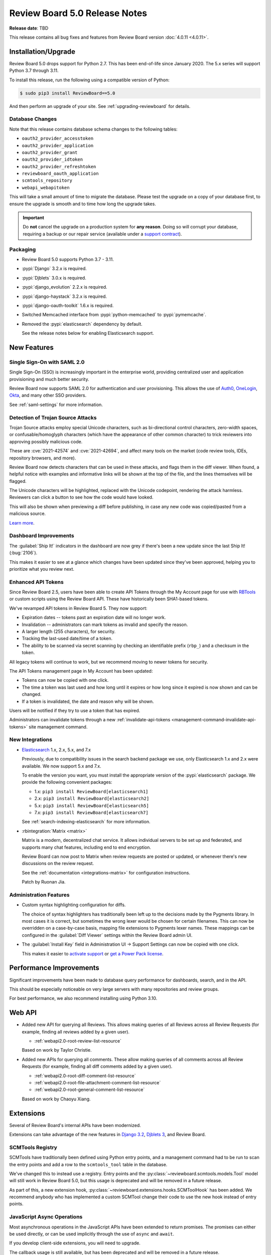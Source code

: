 .. default-intersphinx:: djblets3.x rb5.x


==============================
Review Board 5.0 Release Notes
==============================

**Release date**: TBD


This release contains all bug fixes and features from Review Board version
:doc:`4.0.11 <4.0.11>`.


Installation/Upgrade
====================

Review Board 5.0 drops support for Python 2.7. This has been end-of-life
since January 2020. The 5.x series will support Python 3.7 through 3.11.

To install this release, run the following using a compatible version of
Python:

.. code-block:: shell

    $ sudo pip3 install ReviewBoard==5.0

And then perform an upgrade of your site. See :ref:`upgrading-reviewboard` for
details.


Database Changes
----------------

Note that this release contains database schema changes to the following
tables:

* ``oauth2_provider_accesstoken``
* ``oauth2_provider_application``
* ``oauth2_provider_grant``
* ``oauth2_provider_idtoken``
* ``oauth2_provider_refreshtoken``
* ``reviewboard_oauth_application``
* ``scmtools_repository``
* ``webapi_webapitoken``

This will take a small amount of time to migrate the database. Please test
the upgrade on a copy of your database first, to ensure the upgrade is smooth
and to time how long the upgrade takes.

.. important::

   Do **not** cancel the upgrade on a production system for **any reason**.
   Doing so will corrupt your database, requiring a backup or our repair
   service (available under a `support contract`_).


.. _support contract: https://www.reviewboard.org/support/


Packaging
---------

* Review Board 5.0 supports Python 3.7 - 3.11.

* :pypi:`Django` 3.2.x is required.

* :pypi:`Djblets` 3.0.x is required.

* :pypi:`django_evolution` 2.2.x is required.

* :pypi:`django-haystack` 3.2.x is required.

* :pypi:`django-oauth-toolkit` 1.6.x is required.

* Switched Memcached interface from :pypi:`python-memcached` to
  :pypi:`pymemcache`.

* Removed the :pypi:`elasticsearch` dependency by default.

  See the release notes below for enabling Elasticsearch support.


New Features
============

Single Sign-On with SAML 2.0
----------------------------

Single Sign-On (SSO) is increasingly important in the enterprise world,
providing centralized user and application provisioning and much better
security.

Review Board now supports SAML 2.0 for authentication and user provisioning.
This allows the use of Auth0_, OneLogin_, Okta_, and many other SSO providers.

See :ref:`saml-settings` for more information.


.. _Auth0: https://auth0.com/
.. _Okta: https://www.okta.com/
.. _OneLogin: https://www.onelogin.com/


Detection of Trojan Source Attacks
----------------------------------

Trojan Source attacks employ special Unicode characters, such as bi-directional
control characters, zero-width spaces, or confusable/homoglyph characters
(which have the appearance of other common character) to trick reviewers into
approving possibly malicious code.

These are :cve:`2021-42574` and :cve:`2021-42694`, and affect many tools on the
market (code review tools, IDEs, repository browsers, and more).

Review Board now detects characters that can be used in these attacks, and
flags them in the diff viewer. When found, a helpful notice with examples and
informative links will be shown at the top of the file, and the lines
themselves will be flagged.

The Unicode characters will be highlighted, replaced with the Unicode
codepoint, rendering the attack harmless. Reviewers can click a button to see
how the code would have looked.

This will also be shown when previewing a diff before publishing, in case any
new code was copied/pasted from a malicious source.

`Learn more <https://trojansource.codes/>`_.


.. _Trojan source attacks: https://trojansource.codes/


Dashboard Improvements
----------------------

The :guilabel:`Ship It!` indicators in the dashboard are now grey if there's
been a new update since the last Ship It! (:bug:`2106`).

This makes it easier to see at a glance which changes have been updated since
they've been approved, helping you to prioritize what you review next.


Enhanced API Tokens
-------------------

Since Review Board 2.5, users have been able to create API Tokens through
the My Account page for use with RBTools_ or custom scripts using the
Review Board API. These have historically been SHA1-based tokens.

We've revamped API tokens in Review Board 5. They now support:

* Expiration dates -- tokens past an expiration date will no longer work.
* Invalidation -- administrators can mark tokens as invalid and specify
  the reason.
* A larger length (255 characters), for security.
* Tracking the last-used date/time of a token.
* The ability to be scanned via secret scanning by checking an identifiable
  prefix (``rbp_``) and a checksum in the token.

All legacy tokens will continue to work, but we recommend moving to newer
tokens for security.

The API Tokens management page in My Account has been updated:

* Tokens can now be copied with one click.
* The time a token was last used and how long until it expires or how long
  since it expired is now shown and can be changed.
* If a token is invalidated, the date and reason why will be shown.

Users will be notified if they try to use a token that has expired.

Administrators can invalidate tokens through a new
:ref:`invalidate-api-tokens <management-command-invalidate-api-tokens>`
site management command.


.. _RBTools: https://www.reviewboard.org/downloads/rbtools/


New Integrations
----------------

* Elasticsearch_ 1.x, 2.x, 5.x, and 7.x

  Previously, due to compatibility issues in the search backend package we
  use, only Elasticsearch 1.x and 2.x were available. We now support 5.x and
  7.x.

  To enable the version you want, you must install the appropriate version of
  the :pypi:`elasticsearch` package. We provide the following convenient
  packages:

  * 1.x: ``pip3 install ReviewBoard[elasticsearch1]``
  * 2.x: ``pip3 install ReviewBoard[elasticsearch2]``
  * 5.x: ``pip3 install ReviewBoard[elasticsearch5]``
  * 7.x: ``pip3 install ReviewBoard[elasticsearch7]``

  See :ref:`search-indexing-elasticsearch` for more information.

* :rbintegration:`Matrix <matrix>`

  Matrix is a modern, decentralized chat service. It allows individual servers
  to be set up and federated, and supports many chat features, including end to
  end encryption.

  Review Board can now post to Matrix when review requests are posted or
  updated, or whenever there's new discussions on the review request.

  See the :ref:`documentation <integrations-matrix>` for configuration
  instructions.

  Patch by Ruonan Jia.


.. _Elasticsearch: https://www.elastic.co/


Administration Features
-----------------------

* Custom syntax highlighting configuration for diffs.

  The choice of syntax highlighters has traditionally been left up to the
  decisions made by the Pygments library. In most cases it is correct, but
  sometimes the wrong lexer would be chosen for certain filenames. This can now
  be overridden on a case-by-case basis, mapping file extensions to Pygments
  lexer names. These mappings can be configured in the :guilabel:`Diff Viewer`
  settings within the Review Board admin UI.

* The :guilabel:`Install Key` field in Administration UI -> Support Settings
  can now be copied with one click.

  This makes it easier to `activate support`_ or `get a Power Pack license`_.


.. _activate support: https://www.reviewboard.org/support/
.. _get a Power Pack license: https://www.reviewboard.org/powerpack/trial/


Performance Improvements
========================

Significant improvements have been made to database query performance for
dashboards, search, and in the API.

This should be especially noticeable on very large servers with many
repositories and review groups.

For best performance, we also recommend installing using Python 3.10.


Web API
=======

* Added new API for querying all Reviews. This allows making queries of all
  Reviews across all Review Requests (for example, finding all reviews added by
  a given user).

  * :ref:`webapi2.0-root-review-list-resource`

  Based on work by Taylor Christie.

* Added new APIs for querying all comments. These allow making queries of all
  comments across all Review Requests (for example, finding all diff comments
  added by a given user).

  * :ref:`webapi2.0-root-diff-comment-list-resource`

  * :ref:`webapi2.0-root-file-attachment-comment-list-resource`

  * :ref:`webapi2.0-root-general-comment-list-resource`

  Based on work by Chaoyu Xiang.


Extensions
==========

Several of Review Board's internal APIs have been modernized.

Extensions can take advantage of the new features in `Django 3.2`_,
`Djblets 3`_, and Review Board.


.. _Django 3.2: https://docs.djangoproject.com/en/3.2/
.. _Djblets 3: https://www.reviewboard.org/docs/djblets/3.x/


SCMTools Registry
-----------------

SCMTools have traditionally been defined using Python entry points, and a
management command had to be run to scan the entry points and add a row to the
``scmtools_tool`` table in the database.

We've changed this to instead use a registry. Entry points and the
:py:class:`~reviewboard.scmtools.models.Tool` model will still work in Review
Board 5.0, but this usage is deprecated and will be removed in a future
release.

As part of this, a new extension hook,
:py:class:`~reviewboard.extensions.hooks.SCMToolHook` has been added. We
recommend anybody who has implemented a custom SCMTool change their code to use
the new hook instead of entry points.


JavaScript Async Operations
---------------------------

Most asynchronous operations in the JavaScript APIs have been extended to
return promises. The promises can either be used directly, or can be used
implicitly through the use of ``async`` and ``await``.

If you develop client-side extensions, you will need to upgrade.

The callback usage is still available, but has been deprecated and will be
removed in a future release.


Bug Fixes
=========

Review Requests
---------------

* Fixed a handful of issues that could occur when a new review request was
  discarded before being published, but then updated again via RBTools.

* Fixed switching between "Source" and "Rendered" views when viewing a diff of
  Markdown-type file attachments.


User Accounts
-------------

* Fixed a crash when a database issue causes multiple user profiles to be
  created for the same user.

* Fixed a UI issue when changing API token policies where the wrong policy
  could be shown if making multiple changes to a policy and then canceling
  out of the policy editor.


Breezy
------

* Fixed potential problems with environment variables when executing
  :command:`brz`.


Extensions
----------

* Corrected the help text that would be displayed if an extension fails to
  load.

* Fixed a crash when trying to load extensions from broken Python packages.


Contributors
============

* Barret Rennie
* Chaoyu Xiang
* Christian Hammond
* David Trowbridge
* Gurvir Dehal
* Jordan Van Den Bruel
* Kyle McLean
* Matthew Goodman
* Michelle Aubin
* Ruonan Jia
* Sarah Hoven
* Taylor Christie
